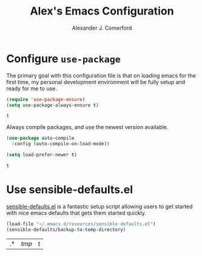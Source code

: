 #+TITLE: Alex's Emacs Configuration
#+AUTHOR: Alexander J. Comerford
#+OPTIONS: toc:nil num:nil


* Configure =use-package=

  The primary goal with this configuration file
  is that on loading emacs for the first time, my
  personal development environment will be fully
  setup and ready for me to use.

  #+BEGIN_SRC emacs-lisp
    (require 'use-package-ensure)
    (setq use-package-always-ensure t)
  #+END_SRC

  #+RESULTS:
  : t

  Always compile packages, and use the newest version available.

  #+BEGIN_SRC emacs-lisp
    (use-package auto-compile
      :config (auto-compile-on-load-mode))

    (setq load-prefer-newer t)
  #+END_SRC

  #+RESULTS:
  : t

* Use sensible-defaults.el

  [[https://github.com/hrs/sensible-defaults.el][sensible-defaults.el]] is a fantastic setup script allowing users
  to get started with nice emacs defaults that gets them started
  quickly.


  #+BEGIN_SRC emacs-lisp
    (load-file "~/.emacs.d/resources/sensible-defaults.el")
    (sensible-defaults/backup-to-temp-directory)
  #+END_SRC

  #+RESULTS:
  | .* | /tmp/ | t |

